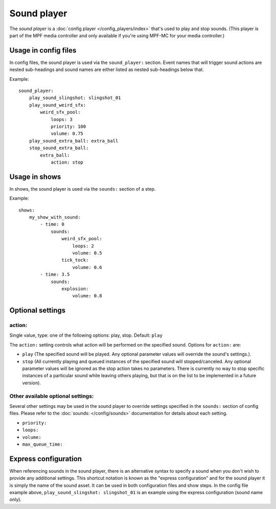Sound player
============

The *sound player* is a :doc:`config player </config_players/index>` that's used to play and stop sounds.
(This player is part of the MPF media controller and only available if you're using MPF-MC for your
media controller.)

Usage in config files
---------------------

In config files, the sound player is used via the ``sound_player:`` section.  Event names that
will trigger sound actions are nested sub-headings and sound names are either listed as nested
sub-headings below that.

Example:

::


    sound_player:
        play_sound_slingshot: slingshot_01
        play_sound_weird_sfx:
            weird_sfx_pool:
                loops: 3
                priority: 100
                volume: 0.75
        play_sound_extra_ball: extra_ball
        stop_sound_extra_ball:
            extra_ball:
                action: stop


Usage in shows
--------------

In shows, the sound player is used via the ``sounds:`` section of a step.

Example:

::


    shows:
        my_show_with_sound:
            - time: 0
                sounds:
                    weird_sfx_pool:
                        loops: 2
                        volume: 0.5
                    tick_tock:
                        volume: 0.6
            - time: 3.5
                sounds:
                    explosion:
                        volume: 0.8


Optional settings
-----------------

action:
~~~~~~~
Single value, type: one of the following options: play, stop. Default: ``play``

The ``action:`` setting controls what action will be performed on the specified sound. Options for
``action:`` are:

+ ``play`` (The specified sound will be played.  Any optional parameter values will override the
  sound's settings.).
+ ``stop`` (All currently playing and queued instances of the specified sound will stopped/canceled.
  Any optional parameter values will be ignored as the stop action takes no parameters.  There is
  currently no way to stop specific instances of a particular sound while leaving others playing,
  but that is on the list to be implemented in a future version).

Other available optional settings:
~~~~~~~~~~~~~~~~~~~~~~~~~~~~~~~~~~

Several other settings may be used in the sound player to override settings specified in the
``sounds:`` section of config files.  Please refer to the :doc:`sounds: </config/sounds>`
documentation for details about each setting.

+ ``priority:``
+ ``loops:``
+ ``volume:``
+ ``max_queue_time:``

Express configuration
---------------------

When referencing sounds in the sound player, there is an alternative syntax to specify a sound when
you don't wish to provide any additional settings.  This shortcut notation is known as the "express
configuration" and for the sound player it is simply the name of the sound asset.  It can be used in
both configuration files and show steps.  In the config file example above,
``play_sound_slingshot: slingshot_01`` is an example using the express configuration (sound name
only).
